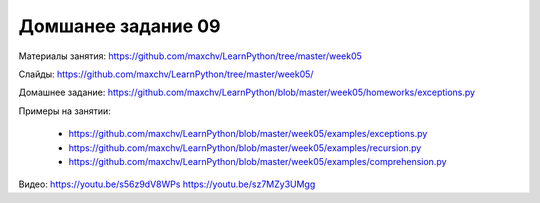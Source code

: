 ===================
Домшанее задание 09
===================

Материалы занятия:  https://github.com/maxchv/LearnPython/tree/master/week05

Слайды:	            https://github.com/maxchv/LearnPython/tree/master/week05/

Домашнее задание:   https://github.com/maxchv/LearnPython/blob/master/week05/homeworks/exceptions.py

Примеры на занятии:
	
	* https://github.com/maxchv/LearnPython/blob/master/week05/examples/exceptions.py
	* https://github.com/maxchv/LearnPython/blob/master/week05/examples/recursion.py
	* https://github.com/maxchv/LearnPython/blob/master/week05/examples/comprehension.py

Видео: 				https://youtu.be/s56z9dV8WPs https://youtu.be/sz7MZy3UMgg 
